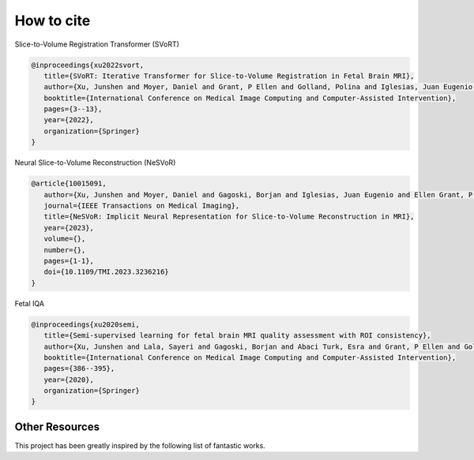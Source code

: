How to cite
===========

.. raw:: html

   <p>
      <span style="position:relative;bottom:0.3em;">If you find this research useful for your work, please give this repo a</span>
      <a class="github-button" href="https://github.com/daviddmc/NeSVoR" data-icon="octicon-star" aria-label="Star daviddmc/NeSVoR on GitHub">Star</a>
      <span style="position:relative;bottom:0.3em;">and cite our work.</span>
   </p>
   <script async defer src="https://buttons.github.io/buttons.js"></script>

Slice-to-Volume Registration Transformer (SVoRT)

.. code-block:: bib

   @inproceedings{xu2022svort,
      title={SVoRT: Iterative Transformer for Slice-to-Volume Registration in Fetal Brain MRI},
      author={Xu, Junshen and Moyer, Daniel and Grant, P Ellen and Golland, Polina and Iglesias, Juan Eugenio and Adalsteinsson, Elfar},
      booktitle={International Conference on Medical Image Computing and Computer-Assisted Intervention},
      pages={3--13},
      year={2022},
      organization={Springer}
   }

Neural Slice-to-Volume Reconstruction (NeSVoR)

.. code-block:: bib

   @article{10015091,
      author={Xu, Junshen and Moyer, Daniel and Gagoski, Borjan and Iglesias, Juan Eugenio and Ellen Grant, P. and Golland, Polina and Adalsteinsson, Elfar},
      journal={IEEE Transactions on Medical Imaging}, 
      title={NeSVoR: Implicit Neural Representation for Slice-to-Volume Reconstruction in MRI}, 
      year={2023},
      volume={},
      number={},
      pages={1-1},
      doi={10.1109/TMI.2023.3236216}
   }

Fetal IQA

.. code-block:: bib

   @inproceedings{xu2020semi,
      title={Semi-supervised learning for fetal brain MRI quality assessment with ROI consistency},
      author={Xu, Junshen and Lala, Sayeri and Gagoski, Borjan and Abaci Turk, Esra and Grant, P Ellen and Golland, Polina and Adalsteinsson, Elfar},
      booktitle={International Conference on Medical Image Computing and Computer-Assisted Intervention},
      pages={386--395},
      year={2020},
      organization={Springer}
   }

Other Resources
***************

This project has been greatly inspired by the following list of fantastic works.

.. raw:: html

   <ul>
      <li><p><a class="reference external" href="https://github.com/gift-surg/NiftyMIC">gift-surg/NiftyMIC</a></p></li>
      <li><p><a class="reference external" href="https://github.com/bkainz/fetalReconstruction">bkainz/fetalReconstruction</a></p></li>
      <li><p><a class="reference external" href="https://github.com/SVRTK/SVRTK">SVRTK</a></p></li>
      <li><p><a class="reference external" href="https://github.com/daviddmc/fetal-IQA">daviddmc/fetal-IQA</a></p></li>
      <li><p><a class="reference external" href="https://github.com/FNNDSC/pl-fetal-brain-assessment">FNNDSC/pl-fetal-brain-assessment</a></p></li>
      <li><p><a class="reference external" href="https://github.com/LucasFidon/trustworthy-ai-fetal-brain-segmentation">LucasFidon/trustworthy-ai-fetal-brain-segmentation</a></p></li>
      <li><p><a class="reference external" href="https://github.com/gift-surg/MONAIfbs">gift-surg/MONAIfbs</a></p></li>
   </ul>
